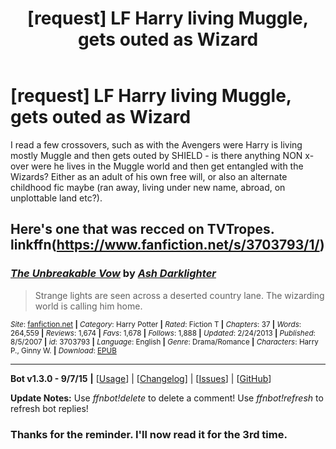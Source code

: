 #+TITLE: [request] LF Harry living Muggle, gets outed as Wizard

* [request] LF Harry living Muggle, gets outed as Wizard
:PROPERTIES:
:Author: MintMousse
:Score: 11
:DateUnix: 1452172999.0
:DateShort: 2016-Jan-07
:FlairText: Request
:END:
I read a few crossovers, such as with the Avengers were Harry is living mostly Muggle and then gets outed by SHIELD - is there anything NON x-over were he lives in the Muggle world and then get entangled with the Wizards? Either as an adult of his own free will, or also an alternate childhood fic maybe (ran away, living under new name, abroad, on unplottable land etc?).


** Here's one that was recced on TVTropes. linkffn([[https://www.fanfiction.net/s/3703793/1/]])
:PROPERTIES:
:Score: 5
:DateUnix: 1452239254.0
:DateShort: 2016-Jan-08
:END:

*** [[http://www.fanfiction.net/s/3703793/1/][*/The Unbreakable Vow/*]] by [[https://www.fanfiction.net/u/16429/Ash-Darklighter][/Ash Darklighter/]]

#+begin_quote
  Strange lights are seen across a deserted country lane. The wizarding world is calling him home.
#+end_quote

^{/Site/: [[http://www.fanfiction.net/][fanfiction.net]] *|* /Category/: Harry Potter *|* /Rated/: Fiction T *|* /Chapters/: 37 *|* /Words/: 264,559 *|* /Reviews/: 1,674 *|* /Favs/: 1,678 *|* /Follows/: 1,888 *|* /Updated/: 2/24/2013 *|* /Published/: 8/5/2007 *|* /id/: 3703793 *|* /Language/: English *|* /Genre/: Drama/Romance *|* /Characters/: Harry P., Ginny W. *|* /Download/: [[http://www.p0ody-files.com/ff_to_ebook/mobile/makeEpub.php?id=3703793][EPUB]]}

--------------

*Bot v1.3.0 - 9/7/15* *|* [[[https://github.com/tusing/reddit-ffn-bot/wiki/Usage][Usage]]] | [[[https://github.com/tusing/reddit-ffn-bot/wiki/Changelog][Changelog]]] | [[[https://github.com/tusing/reddit-ffn-bot/issues/][Issues]]] | [[[https://github.com/tusing/reddit-ffn-bot/][GitHub]]]

*Update Notes:* Use /ffnbot!delete/ to delete a comment! Use /ffnbot!refresh/ to refresh bot replies!
:PROPERTIES:
:Author: FanfictionBot
:Score: 1
:DateUnix: 1452239305.0
:DateShort: 2016-Jan-08
:END:


*** Thanks for the reminder. I'll now read it for the 3rd time.
:PROPERTIES:
:Score: 1
:DateUnix: 1452272053.0
:DateShort: 2016-Jan-08
:END:
